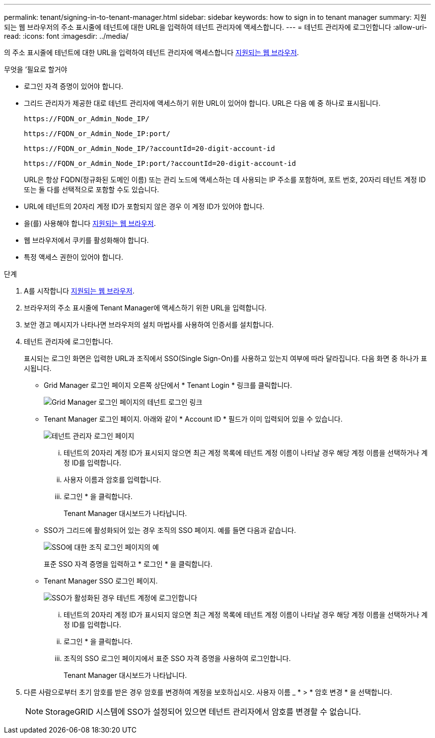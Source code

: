 ---
permalink: tenant/signing-in-to-tenant-manager.html 
sidebar: sidebar 
keywords: how to sign in to tenant manager 
summary: 지원되는 웹 브라우저의 주소 표시줄에 테넌트에 대한 URL을 입력하여 테넌트 관리자에 액세스합니다. 
---
= 테넌트 관리자에 로그인합니다
:allow-uri-read: 
:icons: font
:imagesdir: ../media/


[role="lead"]
의 주소 표시줄에 테넌트에 대한 URL을 입력하여 테넌트 관리자에 액세스합니다 xref:../admin/web-browser-requirements.adoc[지원되는 웹 브라우저].

.무엇을 &#8217;필요로 할거야
* 로그인 자격 증명이 있어야 합니다.
* 그리드 관리자가 제공한 대로 테넌트 관리자에 액세스하기 위한 URL이 있어야 합니다. URL은 다음 예 중 하나로 표시됩니다.
+
[listing]
----
https://FQDN_or_Admin_Node_IP/
----
+
[listing]
----
https://FQDN_or_Admin_Node_IP:port/
----
+
[listing]
----
https://FQDN_or_Admin_Node_IP/?accountId=20-digit-account-id
----
+
[listing]
----
https://FQDN_or_Admin_Node_IP:port/?accountId=20-digit-account-id
----
+
URL은 항상 FQDN(정규화된 도메인 이름) 또는 관리 노드에 액세스하는 데 사용되는 IP 주소를 포함하며, 포트 번호, 20자리 테넌트 계정 ID 또는 둘 다를 선택적으로 포함할 수도 있습니다.

* URL에 테넌트의 20자리 계정 ID가 포함되지 않은 경우 이 계정 ID가 있어야 합니다.
* 을(를) 사용해야 합니다 xref:../admin/web-browser-requirements.adoc[지원되는 웹 브라우저].
* 웹 브라우저에서 쿠키를 활성화해야 합니다.
* 특정 액세스 권한이 있어야 합니다.


.단계
. A를 시작합니다 xref:../admin/web-browser-requirements.adoc[지원되는 웹 브라우저].
. 브라우저의 주소 표시줄에 Tenant Manager에 액세스하기 위한 URL을 입력합니다.
. 보안 경고 메시지가 나타나면 브라우저의 설치 마법사를 사용하여 인증서를 설치합니다.
. 테넌트 관리자에 로그인합니다.
+
표시되는 로그인 화면은 입력한 URL과 조직에서 SSO(Single Sign-On)를 사용하고 있는지 여부에 따라 달라집니다. 다음 화면 중 하나가 표시됩니다.

+
** Grid Manager 로그인 페이지 오른쪽 상단에서 * Tenant Login * 링크를 클릭합니다.
+
image::../media/tenant_login_link.gif[Grid Manager 로그인 페이지의 테넌트 로그인 링크]

** Tenant Manager 로그인 페이지. 아래와 같이 * Account ID * 필드가 이미 입력되어 있을 수 있습니다.
+
image::../media/tenant_user_sign_in.gif[테넌트 관리자 로그인 페이지]

+
... 테넌트의 20자리 계정 ID가 표시되지 않으면 최근 계정 목록에 테넌트 계정 이름이 나타날 경우 해당 계정 이름을 선택하거나 계정 ID를 입력합니다.
... 사용자 이름과 암호를 입력합니다.
... 로그인 * 을 클릭합니다.
+
Tenant Manager 대시보드가 나타납니다.



** SSO가 그리드에 활성화되어 있는 경우 조직의 SSO 페이지. 예를 들면 다음과 같습니다.
+
image::../media/sso_organization_page.gif[SSO에 대한 조직 로그인 페이지의 예]

+
표준 SSO 자격 증명을 입력하고 * 로그인 * 을 클릭합니다.

** Tenant Manager SSO 로그인 페이지.
+
image::../media/sign_in_sso.gif[SSO가 활성화된 경우 테넌트 계정에 로그인합니다]

+
... 테넌트의 20자리 계정 ID가 표시되지 않으면 최근 계정 목록에 테넌트 계정 이름이 나타날 경우 해당 계정 이름을 선택하거나 계정 ID를 입력합니다.
... 로그인 * 을 클릭합니다.
... 조직의 SSO 로그인 페이지에서 표준 SSO 자격 증명을 사용하여 로그인합니다.
+
Tenant Manager 대시보드가 나타납니다.





. 다른 사람으로부터 초기 암호를 받은 경우 암호를 변경하여 계정을 보호하십시오. 사용자 이름 _ * > * 암호 변경 * 을 선택합니다.
+

NOTE: StorageGRID 시스템에 SSO가 설정되어 있으면 테넌트 관리자에서 암호를 변경할 수 없습니다.



